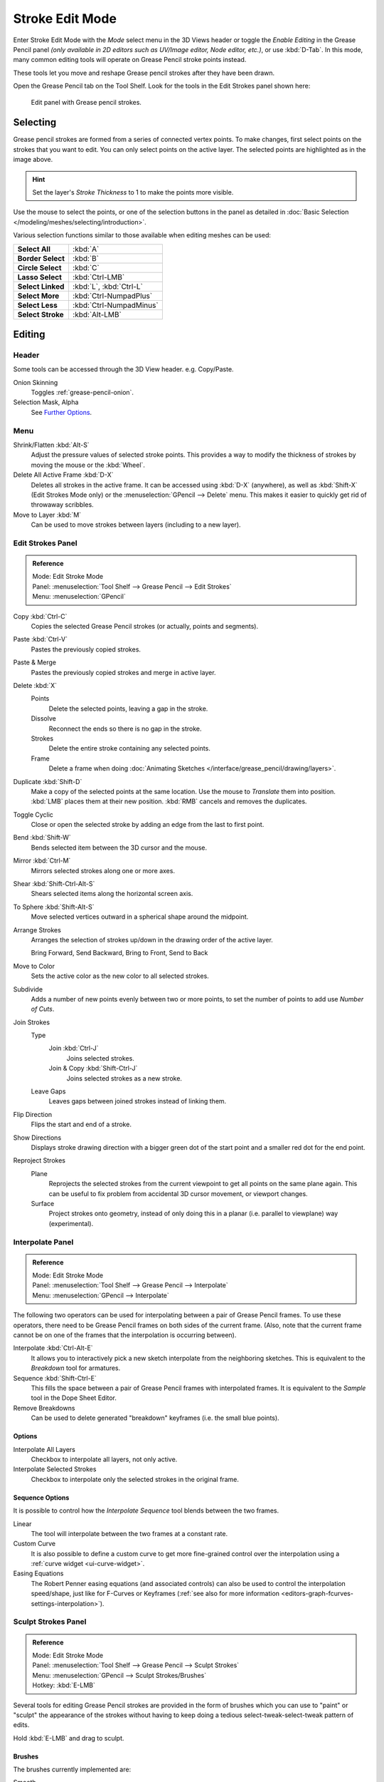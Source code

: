 
****************
Stroke Edit Mode
****************

Enter Stroke Edit Mode with the *Mode* select menu in the 3D Views header or
toggle the *Enable Editing* in the Grease Pencil panel
*(only available in 2D editors such as UV/Image editor, Node editor, etc.)*, or use :kbd:`D-Tab`.
In this mode, many common editing tools will operate on Grease Pencil stroke points instead.

These tools let you move and reshape Grease pencil strokes after they have been drawn.

Open the Grease Pencil tab on the Tool Shelf.
Look for the tools in the Edit Strokes panel shown here:

.. figure:: /images/interface_grease-pencil_stroke-edit_panel.png

   Edit panel with Grease pencil strokes.


Selecting
=========

Grease pencil strokes are formed from a series of connected vertex points.
To make changes, first select points on the strokes that you want to edit.
You can only select points on the active layer.
The selected points are highlighted as in the image above.

.. hint::

   Set the layer's *Stroke Thickness* to 1 to make the points more visible.

Use the mouse to select the points, or one of the selection buttons in the panel as detailed in
:doc:`Basic Selection </modeling/meshes/selecting/introduction>`.

Various selection functions similar to those available when editing meshes can be used:

.. list-table::
   :stub-columns: 1

   * - Select All
     - :kbd:`A`
   * - Border Select
     - :kbd:`B`
   * - Circle Select
     - :kbd:`C`
   * - Lasso Select
     - :kbd:`Ctrl-LMB`
   * - Select Linked
     - :kbd:`L`, :kbd:`Ctrl-L`
   * - Select More
     - :kbd:`Ctrl-NumpadPlus`
   * - Select Less
     - :kbd:`Ctrl-NumpadMinus`
   * - Select Stroke
     - :kbd:`Alt-LMB`


Editing
=======

Header
------

Some tools can be accessed through the 3D View header. e.g. Copy/Paste.

Onion Skinning
   Toggles :ref:`grease-pencil-onion`.
Selection Mask, Alpha
   See `Further Options`_.


.. (todo move) to a better place

Menu
----

Shrink/Flatten :kbd:`Alt-S`
   Adjust the pressure values of selected stroke points.
   This provides a way to modify the thickness of strokes by moving the mouse or the :kbd:`Wheel`.
Delete All Active Frame :kbd:`D-X`
   Deletes all strokes in the active frame. It can be accessed using :kbd:`D-X` (anywhere),
   as well as :kbd:`Shift-X` (Edit Strokes Mode only) or the :menuselection:`GPencil --> Delete` menu.
   This makes it easier to quickly get rid of throwaway scribbles.
Move to Layer :kbd:`M`
   Can be used to move strokes between layers (including to a new layer).


Edit Strokes Panel
------------------

.. admonition:: Reference
   :class: refbox

   | Mode:     Edit Stroke Mode
   | Panel:    :menuselection:`Tool Shelf --> Grease Pencil --> Edit Strokes`
   | Menu:     :menuselection:`GPencil`

Copy :kbd:`Ctrl-C`
   Copies the selected Grease Pencil strokes (or actually, points and segments).
Paste :kbd:`Ctrl-V`
   Pastes the previously copied strokes.
Paste & Merge
   Pastes the previously copied strokes and merge in active layer.

Delete :kbd:`X`
   Points
      Delete the selected points, leaving a gap in the stroke.
   Dissolve
      Reconnect the ends so there is no gap in the stroke.
   Strokes
      Delete the entire stroke containing any selected points.
   Frame
      Delete a frame when doing :doc:`Animating Sketches </interface/grease_pencil/drawing/layers>`.
Duplicate :kbd:`Shift-D`
   Make a copy of the selected points at the same location. Use the mouse to *Translate* them into position.
   :kbd:`LMB` places them at their new position. :kbd:`RMB` cancels and removes the duplicates.
Toggle Cyclic
   Close or open the selected stroke by adding an edge from the last to first point.

Bend :kbd:`Shift-W`
   Bends selected item between the 3D cursor and the mouse.
Mirror :kbd:`Ctrl-M`
   Mirrors selected strokes along one or more axes.
Shear :kbd:`Shift-Ctrl-Alt-S`
   Shears selected items along the horizontal screen axis.
To Sphere :kbd:`Shift-Alt-S`
   Move selected vertices outward in a spherical shape around the midpoint.

Arrange Strokes
   Arranges the selection of strokes up/down in the drawing order of the active layer.

   Bring Forward, Send Backward, Bring to Front, Send to Back
Move to Color
   Sets the active color as the new color to all selected strokes.

Subdivide
   Adds a number of new points evenly between two or more points,
   to set the number of points to add use *Number of Cuts*.
Join Strokes
   Type
      Join :kbd:`Ctrl-J`
         Joins selected strokes.
      Join & Copy :kbd:`Shift-Ctrl-J`
         Joins selected strokes as a new stroke.
   Leave Gaps
      Leaves gaps between joined strokes instead of linking them.
Flip Direction
   Flips the start and end of a stroke.
Show Directions
   Displays stroke drawing direction with a bigger green dot of the start point
   and a smaller red dot for the end point.

Reproject Strokes
   Plane
      Reprojects the selected strokes from the current viewpoint to get all points on the same plane again.
      This can be useful to fix problem from accidental 3D cursor movement, or viewport changes.
   Surface
      Project strokes onto geometry, instead of only doing this in a planar (i.e. parallel to viewplane) way
      (experimental).


Interpolate Panel
-----------------

.. admonition:: Reference
   :class: refbox

   | Mode:     Edit Stroke Mode
   | Panel:    :menuselection:`Tool Shelf --> Grease Pencil --> Interpolate`
   | Menu:     :menuselection:`GPencil --> Interpolate`

The following two operators can be used for interpolating between a pair of Grease Pencil frames.
To use these operators, there need to be Grease Pencil frames on both sides of the current frame.
(Also, note that the current frame cannot be on one of the frames that the interpolation is occurring between).

Interpolate :kbd:`Ctrl-Alt-E`
   It allows you to interactively pick a new sketch interpolate from the neighboring sketches.
   This is equivalent to the *Breakdown* tool for armatures.
Sequence :kbd:`Shift-Ctrl-E`
   This fills the space between a pair of Grease Pencil frames with interpolated frames.
   It is equivalent to the *Sample* tool in the Dope Sheet Editor.
Remove Breakdowns
   Can be used to delete generated "breakdown" keyframes (i.e. the small blue points).


Options
^^^^^^^

Interpolate All Layers
   Checkbox to interpolate all layers, not only active.
Interpolate Selected Strokes
   Checkbox to interpolate only the selected strokes in the original frame.


Sequence Options
^^^^^^^^^^^^^^^^

It is possible to control how the *Interpolate Sequence* tool blends between the two frames.

Linear
   The tool will interpolate between the two frames at a constant rate.
Custom Curve
   It is also possible to define a custom curve to get more fine-grained control over the interpolation
   using a :ref:`curve widget <ui-curve-widget>`.
Easing Equations
   The Robert Penner easing equations (and associated controls) can also be used to
   control the interpolation speed/shape, just like for F-Curves or Keyframes
   (:ref:`see also for more information <editors-graph-fcurves-settings-interpolation>`).


.. _bpy.types.GPencilSculptSettings:

Sculpt Strokes Panel
--------------------

.. admonition:: Reference
   :class: refbox

   | Mode:     Edit Stroke Mode
   | Panel:    :menuselection:`Tool Shelf --> Grease Pencil --> Sculpt Strokes`
   | Menu:     :menuselection:`GPencil --> Sculpt Strokes/Brushes`
   | Hotkey:   :kbd:`E-LMB`

Several tools for editing Grease Pencil strokes are provided in the form of brushes which
you can use to "paint" or "sculpt" the appearance of the strokes without having to keep doing
a tedious select-tweak-select-tweak pattern of edits.

Hold :kbd:`E-LMB` and drag to sculpt.


Brushes
^^^^^^^

The brushes currently implemented are:

Smooth
   Allows you to selectively relax jitter/shake and bumpiness, to tidy up messy parts of your sketches.

   Affect Pressure
      Use this option to perform smoothing on stroke thickness values.

Thickness
   The Thickness Brush can be used to increase (Add) or decrease (Subtract) the thickness of
   the parts of the stroke under the cursor.
Strength
   Increase/decrease (:kbd:`Ctrl`) the alpha value of the stroke, E.g. for creating fading effects.
Grab
   Takes the stroke points which fall within the brush circle when the sculpting action begins,
   and allows you to translate this set of points.
Push
   The Push Brush is very similar to the Grab brush, in that it also allows the user to translate stroke points.
   However, unlike the Grab Brush, the Push Brush is not restricted to operating only on the first set of points
   which were under the brush when the sculpt action was initiated. Instead, on each brush movement,
   the points currently under the brush get moved based on the amount
   the brush has moved since the last time it was evaluated.
Twist
   Used to twist/rotate points around the cursor, creating a "swirling" effect.
   It is useful for applying low levels of distortion to stroke points.
   The *Direction* controls whether the points are rotated in a clockwise (CW) or anti-clockwise (CCW) direction.
Pinch/Inflate
   Used to draw points away from the cursor, or towards it.

   Pinch
      Draw points towards the cursor.
   Inflate
      Push points away from the cursor.
Randomize
   Randomizes the stroke attributes.
   e.g. with *Position* enabled it displaces the points randomly in screen space to create jittered/jagged lines.
Clone Brush
   Used to paste the previously copied points (in the copy-paste buffer on the active layer),
   located at the point where you clicked.

   Hold :kbd:`LMB` and drag to position and adjust the pasted strokes.
   The strokes center follows the movements of the brush/cursor ("Stamp Mode").

   Use Falloff
      When the *Use Falloff* option is enabled, instead of moving all the newly pasted strokes by the same amount,
      only the points that are currently under the cursor get affected. Thus, this in this mode of operation,
      the brush is closer to a Paste and Push operation instead ("Stamp and Smudge").

   .. Ed: not available any more? 2.78
      Continuous: As the brush moves, repeatedly just paste new copies for where the brush is now.
      In effect, this treats the contents of the copy buffer as the "brush template/kernel"
      used for "dabbing" samples all over the canvas.


Common Options
^^^^^^^^^^^^^^

Radius :kbd:`Shift-F`/:kbd:`Wheel`
   The size of the brush. Increase/decrease brush size with :kbd:`Shift-F` when not sculpting or
   with :kbd:`Wheel` while sculpting (i.e. with the pen tip down, or mouse button held).
Strength :kbd:`Ctrl-F`/:kbd:`Shift-Wheel`
   The Strength of the brush, can be changed by the pressure of the stylus.
   (In/decrease see *Radius*).
Use Falloff
   Enables a linear falloff to calculate the influence of the brush on a point.
   That is, a point closer to the midpoint of the brush (i.e. the point under the cursor)
   will get affected more than the ones at the edges.
Direction :kbd:`Ctrl-E-LMB`
   Radio button to invert the brush effect.
Affect
   Enable sculpt for position, strength (alpha value) and thickness in Smooth and Randomize brush.


Further Options
^^^^^^^^^^^^^^^

Selection Mask
   Used to restrict the brush to only operating on the selected points.
Alpha :kbd:`Ctrl-H`
   Alpha value of the visualization for selected vertices.
   The visibility can be toggled (hide/unhide) using :kbd:`Ctrl-H`.
